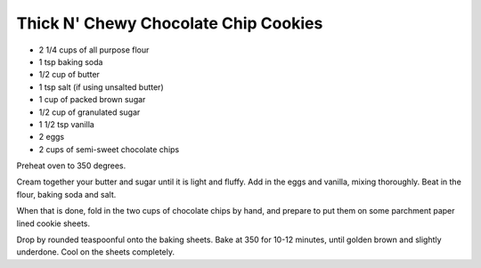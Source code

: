 Thick N' Chewy Chocolate Chip Cookies
-------------------------------------

* 2 1/4 cups of all purpose flour
* 1 tsp baking soda
* 1/2 cup of butter
* 1 tsp salt (if using unsalted butter)
* 1 cup of packed brown sugar
* 1/2 cup of granulated sugar
* 1 1/2 tsp vanilla
* 2 eggs
* 2 cups of semi-sweet chocolate chips


Preheat oven to 350 degrees.

Cream together your butter and sugar until it is light and fluffy. Add in the
eggs and vanilla, mixing thoroughly. Beat in the flour, baking soda and salt.

When that is done, fold in the two cups of chocolate chips by hand, and prepare
to put them on some parchment paper lined cookie sheets.

Drop by rounded teaspoonful onto the baking sheets.
Bake at 350 for 10-12 minutes, until golden brown and slightly underdone.
Cool on the sheets completely.
